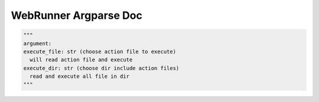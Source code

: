 ==================
WebRunner Argparse Doc
==================

.. code-block:: python

  """
  argument:
  execute_file: str (choose action file to execute)
    will read action file and execute
  execute_dir: str (choose dir include action files)
    read and execute all file in dir
  """

